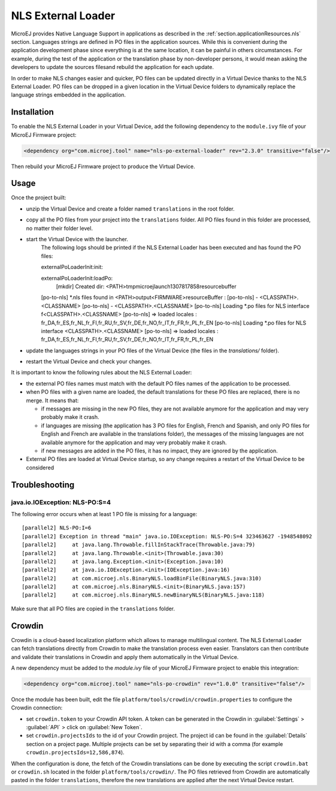 .. _chapter.microej.nlsExternalLoader:

NLS External Loader
===================

MicroEJ provides Native Language Support in applications as described in the :ref:`section.applicationResources.nls` section.
Languages strings are defined in PO files in the application sources.
While this is convenient during the application development phase since everything is at the same location,
it can be painful in others circumstances.
For example, during the test of the application or the translation phase by non-developer persons, 
it would mean asking the developers to update the sources filesand rebuild the application for each update.

In order to make NLS changes easier and quicker, PO files can be updated directly in a Virtual Device thanks to the NLS External Loader.
PO files can be dropped in a given location in the Virtual Device folders to dynamically replace the language strings embedded in the application.

Installation
------------

To enable the NLS External Loader in your Virtual Device, add the following dependency to the ``module.ivy`` file of your MicroEJ Firmware project:

.. code-block:: xml

   <dependency org="com.microej.tool" name="nls-po-external-loader" rev="2.3.0" transitive="false"/>

Then rebuild your MicroEJ Firmware project to produce the Virtual Device.

Usage
-----

Once the project built:

- unzip the Virtual Device and create a folder named ``translations`` in the root folder.
- copy all the PO files from your project into the ``translations`` folder.
  All PO files found in this folder are processed, no matter their folder level.
- start the Virtual Device with the launcher.
   The following logs should be printed if the NLS External Loader has been executed and has found the PO files::

   externalPoLoaderInit:init:

   externalPoLoaderInit:loadPo:
      [mkdir] Created dir: <PATH>\tmp\microejlaunch1307817858\resourcebuffer
   [po-to-nls] *.nls files found in <PATH>\output\<FIRMWARE>\resourceBuffer :
   [po-to-nls]   - <CLASSPATH>.<CLASSNAME>
   [po-to-nls]   - <CLASSPATH>.<CLASSNAME>
   [po-to-nls] Loading *.po files for NLS interface f<CLASSPATH>.<CLASSNAME>
   [po-to-nls]   => loaded locales : fr_DA,fr_ES,fr_NL,fr_FI,fr_RU,fr_SV,fr_DE,fr_NO,fr_IT,fr_FR,fr_PL,fr_EN
   [po-to-nls] Loading *.po files for NLS interface <CLASSPATH>.<CLASSNAME>
   [po-to-nls]   => loaded locales : fr_DA,fr_ES,fr_NL,fr_FI,fr_RU,fr_SV,fr_DE,fr_NO,fr_IT,fr_FR,fr_PL,fr_EN

- update the languages strings in your PO files of the Virtual Device (the files in the `translations/` folder).
- restart the Virtual Device and check your changes.


It is important to know the following rules about the NLS External Loader:

- the external PO files names must match with the default PO files names of the application to be processed.
- when PO files with a given name are loaded, the default translations for these PO files are replaced, there is no merge. It means that:

  - if messages are missing in the new PO files, they are not available anymore for the application and may very probably make it crash.
  - if languages are missing (the application has 3 PO files for English, French and Spanish, 
    and only PO files for English and French are available in the translations folder), 
    the messages of the missing languages are not available anymore for the application and may very probably make it crash.
  - if new messages are added in the PO files, it has no impact, they are ignored by the application.

- External PO files are loaded at Virtual Device startup, so any change requires a restart of the Virtual Device to be considered


Troubleshooting
---------------

java.io.IOException: NLS-PO:S=4
~~~~~~~~~~~~~~~~~~~~~~~~~~~~~~~

The following error occurs when at least 1 PO file is missing for a language::

   [parallel2] NLS-PO:I=6
   [parallel2] Exception in thread "main" java.io.IOException: NLS-PO:S=4 323463627 -1948548092
   [parallel2]     at java.lang.Throwable.fillInStackTrace(Throwable.java:79)
   [parallel2]     at java.lang.Throwable.<init>(Throwable.java:30)
   [parallel2]     at java.lang.Exception.<init>(Exception.java:10)
   [parallel2]     at java.io.IOException.<init>(IOException.java:16)
   [parallel2]     at com.microej.nls.BinaryNLS.loadBinFile(BinaryNLS.java:310)
   [parallel2]     at com.microej.nls.BinaryNLS.<init>(BinaryNLS.java:157)
   [parallel2]     at com.microej.nls.BinaryNLS.newBinaryNLS(BinaryNLS.java:118)

Make sure that all PO files are copied in the ``translations`` folder.


Crowdin
-------

Crowdin is a cloud-based localization platform which allows to manage multilingual content.
The NLS External Loader can fetch translations directly from Crowdin to make the translation process even easier.
Translators can then contribute and validate their translations in Crowdin and apply them automatically in the Virtual Device.

A new dependency must be added to the `module.ivy` file of your MicroEJ Firmware project to enable this integration:

.. code-block:: xml

   <dependency org="com.microej.tool" name="nls-po-crowdin" rev="1.0.0" transitive="false"/>

Once the module has been built, edit the file ``platform/tools/crowdin/crowdin.properties`` to configure the Crowdin connection:

- set ``crowdin.token`` to your Crowdin API token. A token can be generated in the Crowdin in :guilabel:`Settings` > :guilabel:`API` > click on :guilabel:`New Token`.
- set ``crowdin.projectsIds`` to the id of your Crowdin project. The project id can be found in the :guilabel:`Details` section on a project page.
  Multiple projects can be set by separating their id with a comma (for example ``crowdin.projectsIds=12,586,874``).

When the configuration is done, the fetch of the Crowdin translations can be done by executing the script ``crowdin.bat`` or ``crowdin.sh`` located in the folder ``platform/tools/crowdin/``.
The PO files retrieved from Crowdin are automatically pasted in the folder ``translations``,
therefore the new translations are applied after the next Virtual Device restart.

..
   | Copyright 2021, MicroEJ Corp. Content in this space is free 
   for read and redistribute. Except if otherwise stated, modification 
   is subject to MicroEJ Corp prior approval.
   | MicroEJ is a trademark of MicroEJ Corp. All other trademarks and 
   copyrights are the property of their respective owners.
